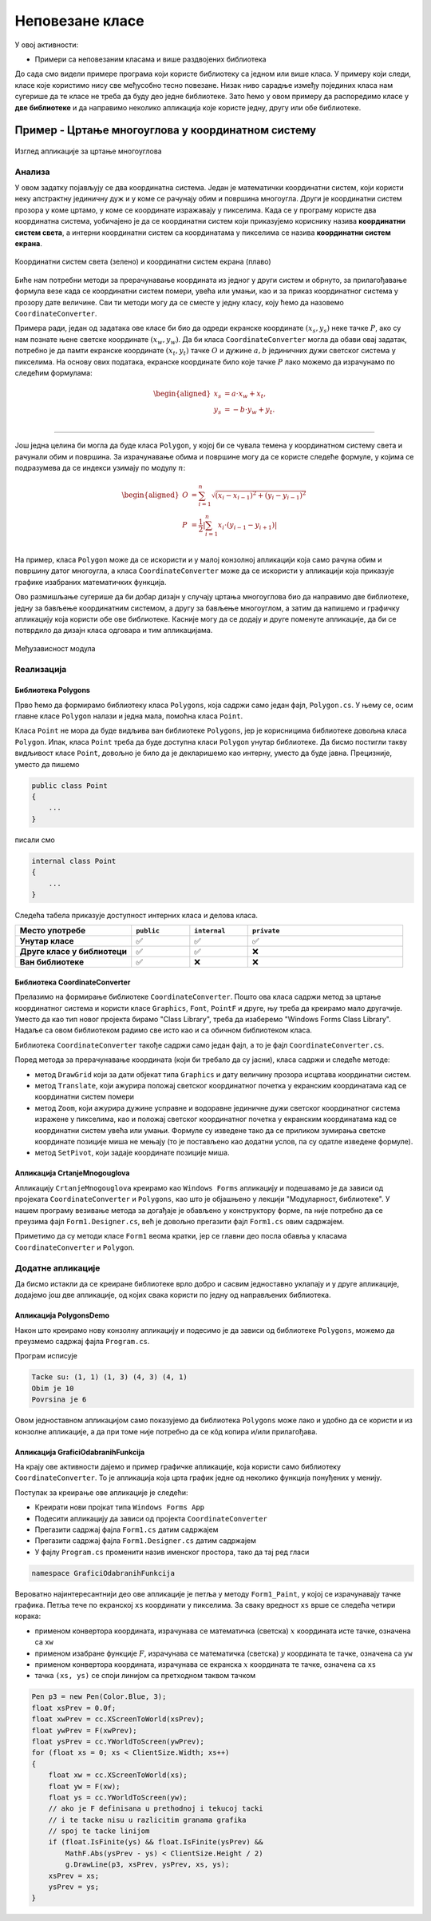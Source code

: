 Неповезане класе
================

У овој активности:

- Примери са неповезаним класама и више раздвојених библиотека

До сада смо видели примере програма који користе библиотеку са једном или више класа. У примеру 
који следи, класе које користимо нису све међусобно тесно повезане. Низак ниво сарадње између 
појединих класа нам сугерише да те класе не треба да буду део једне библиотеке. Зато ћемо у овом 
примеру да распоредимо класе у **две библиотеке** и да направимо неколико апликација које користе 
једну, другу или обе библиотеке. 

Пример - Цртање многоуглова у координатном систему
--------------------------------------------------

.. questionnote::

    Креирати графичку апликацију која приказује многоуглове у координатном систему и рачуна 
    њихове обиме и површине. Апликација треба да омогући:
    
    - Додавање темена многоугла кликом на леви тастер миша
    - Брисање последњег додатог темена притиском на тастер `Delete`
    - Ажурно приказивање обима и површине многоугла у насловној линији форме
    - Приказ координата позиције на којој се налази миш
    - Померање приказа координатног система и многоугла вучењем
    - Увећање и умањење приказа координатног система и многоугла померањем точкића миша

.. figure:: ../../_images/CrtanjeMnogouglovaApp.png
    :width: 400px   
    :align: center   
    
    Изглед апликације за цртање многоуглова

Анализа
'''''''

У овом задатку појављују се два координатна система. Један је математички координатни систем, који 
користи неку апстрактну јединичну дуж и у коме се рачунају обим и површина многоугла. Други је 
координатни систем прозора у коме цртамо, у коме се координате изражавају у пикселима. Када се у 
програму користе два координатна система, уобичајено је да се координатни систем који приказујемо 
кориснику назива **координатни систем света**, а интерни координатни систем са координатама у 
пикселима се назива **координатни систем екрана**.

.. figure:: ../../_images/transformacija_koordinata.png
    :align: center   
    
    Координатни систем света (зелено) и координатни систем екрана (плаво)

Биће нам потребни методи за прерачунавање координата из једног у други систем и обрнуто, за 
прилагођавање формула везе када се координатни систем помери, увећа или умањи, као и за приказ 
координатног система у прозору дате величине. Сви ти методи могу да се сместе у једну класу, коју 
ћемо да назовемо ``CoordinateConverter``. 

Примера ради, један од задатака ове класе би био да одреди екранске координате :math:`(x_s, y_s)` 
неке тачке :math:`P`, ако су нам познате њене светске координате :math:`(x_w, y_w)`. Да би класа 
``CoordinateConverter`` могла да обави овај задатак, потребно је да памти екранске координате 
:math:`(x_t, y_t)` тачке :math:`O` и дужине :math:`a, b` јединичних дужи светског система у 
пикселима. На основу ових података, екранске координате било које тачке :math:`P` лако можемо 
да израчунамо по следећим формулама:

.. math::

    \begin{aligned}
    x_s &= a \cdot x_w + x_t,\\
    y_s &= -b \cdot y_w + y_t.\\
    \end{aligned}

~~~~

Још једна целина би могла да буде класа ``Polygon``, у којој би се чувала темена у координатном 
систему света и рачунали обим и површина. За израчунавање обима и површине могу да се користе 
следеће формуле, у којима се подразумева да се индекси узимају по модулу :math:`n`:

.. math::

    \begin{aligned}
    O &= \sum_{i=1}^{n} \sqrt{(x_{i}-x_{i-1})^2 + (y_i-y_{i-1})^2}\\
    P &= \frac{1}{2} \left |\sum_{i=1}^{n} {x_{i} \cdot (y_{i-1} - y_{i+1})} \right |\\
    \end{aligned}

.. suggestionnote::

    Лако се уочава да ове две целине нису повезане. Штавише, програм може да се напише тако да класа 
    ``Polygon`` не мора да буде свесна постојања другог (екранског) координатног система, а класа 
    ``CoordinateConverter`` не мора да буде свесна постојања многоуглова. Раздвајање ових класа у 
    засебне библиотеке не отежава решавање овог задатка, а омогућава лакшу употребу направљених 
    класа у другим задацима. 

На пример, класа ``Polygon`` може да се искористи и у малој конзолној 
апликацији која само рачуна обим и површину датог многоугла, а класа ``CoordinateConverter`` може 
да се искористи у апликацији која приказује графике изабраних математичких функција. 

Ово размишљање сугерише да би добар дизајн у случају цртања многоуглова био да направимо две библиотеке, 
једну за бављење координатним системом, а другу за бављење многоуглом, а затим да напишемо и графичку 
апликацију која користи обе ове библиотеке. Касније могу да се додају и друге поменуте апликације, 
да би се потврдило да дизајн класа одговара и тим апликацијама. 

.. figure:: ../../_images/medjuzavisnost_cc_polygons.png
    :width: 400px   
    :align: center   
    
    Међузависност модула

Rеализацијa
'''''''''''

Библиотека Polygons
^^^^^^^^^^^^^^^^^^^

Прво ћемо да формирамо библиотеку класа ``Polygons``, која садржи само један фајл, ``Polygon.cs``.
У њему се, осим главне класе ``Polygon`` налази и једна мала, помоћна класа ``Point``. 

.. reveal:: dugme_lib_polygons
    :showtitle: Садржај фајла Polygon.cs
    :hidetitle: Сакриј садржај фајла Polygon.cs

    .. activecode:: lib_polygons
        :passivecode: true
        :includesrc: src/primeri/Mnogouglovi/Polygons/Polygon.cs

Класа ``Point`` не мора да буде видљива ван библиотеке ``Polygons``, јер је корисницима библиотеке 
довољна класа ``Polygon``. Ипак, класа ``Point`` треба да буде доступна класи ``Polygon`` унутар 
библиотеке. Да бисмо постигли такву видљивост класе ``Point``, довољно је било да је декларишемо као 
интерну, уместо да буде јавна. Прецизније, уместо да пишемо 

.. code-block:: csharp

    public class Point
    {
        ...
    }

писали смо

.. code-block:: csharp

    internal class Point
    {
        ...
    }

.. infonote::

    Реч ``internal`` може да се користи за класе и за делове (чланове) класа, као што су методи, 
    поља, својства и индексери. Ниво видљивости интерних класа и интерних делова класе је између 
    јавног и приватног нивоа, јер су такве класе или њихови чланови доступни класама у истој 
    библиотеци (као да су јавни), а нису доступни ван библиотеке (као да су приватни).

Следећа табела приказује доступност интерних класа и делова класа.

.. csv-table:: 
    :header: **Место употребе**, ``public``, ``internal``, ``private``
    :widths: 30, 15, 15, 40
    :align: left

    **Унутар класе**,               ✅, ✅, ✅
    **Друге класе у библиотеци**,   ✅️, ✅, ❌
    **Ван библиотеке**,             ✅️, ❌, ❌

.. suggestionnote::

    Класе и њихови делови који су декларисани као ``internal`` **нису део интерфејса модула** 
    као целине (интерфејс модула чине само његови јавни делови). Према томе, употребом речи 
    ``internal`` у декларацијама класа и њихових делова, постижемо две ствари:

    - прецизније одређујемо ко може да користи класу а ко не, 
    - олакшавамо читање модула његовим корисницима, јер њих пре свега интересује интерфејс, односно 
      јавни део модула (интерне делове могу да прескоче, или погледају са мање пажње).

Библиотека CoordinateConverter
^^^^^^^^^^^^^^^^^^^^^^^^^^^^^^

Прелазимо на формирање библиотеке ``CoordinateConverter``. Пошто ова класа садржи метод за цртање 
координатног система и користи класе ``Graphics``, ``Font``, ``PointF`` и друге, њу треба да 
креирамо мало другачије. Уместо да као тип новог пројекта бирамо "Class Library", треба да 
изаберемо "Windows Forms Class Library". Надаље са овом библиотеком радимо све исто као и са 
обичном библиотеком класа.

Библиотека ``CoordinateConverter`` такође садржи само један фајл, а то је фајл ``CoordinateConverter.cs``. 

.. reveal:: dugme_lib_CoordinateConverter
    :showtitle: Садржај фајла CoordinateConverter.cs
    :hidetitle: Сакриј садржај фајла CoordinateConverter.cs

    .. activecode:: lib_CoordinateConverter
        :passivecode: true
        :includesrc: src/primeri/Mnogouglovi/CoordinateConverter/CoordinateConverter.cs

Поред метода за прерачунавање координата (који би требало да су јасни), класа садржи и следеће методе:

- метод ``DrawGrid`` који за дати објекат типа ``Graphics`` и дату величину прозора исцртава координатни систем.
- метод ``Translate``, који ажурира положај светског координатног почетка у екранским координатама кад се координатни систем помери
- метод ``Zoom``, који ажурира дужине усправне и водоравне јединичне дужи светског координатног система изражене у пикселима, 
  као и положај светског координатног почетка у екранским координатама кад се координатни систем увећа или умањи. Формуле су изведене 
  тако да се приликом зумирања светске координате позиције миша не мењају (то је постављено као додатни услов, па су одатле изведене формуле).
- метод ``SetPivot``, који задаје координате позиције миша.


Апликација CrtanjeMnogouglova
^^^^^^^^^^^^^^^^^^^^^^^^^^^^^

Апликацију ``CrtanjeMnogouglova`` креирамо као ``Windows Forms`` апликацију и подешавамо је да зависи 
од пројеката ``CoordinateConverter`` и ``Polygons``, као што је објашњено у лекцији "Модуларност, 
библиотеке". У нашем програму везивање метода за догађаје је обављено у конструктору форме, па није 
потребно да се преузима фајл ``Form1.Designer.cs``, већ је довољно прегазити фајл ``Form1.cs`` овим 
садржајем.

.. reveal:: dugme_app_CrtanjeMnogouglova
    :showtitle: Садржај фајла Form1.cs
    :hidetitle: Сакриј садржај фајла Form1.cs

    .. activecode:: app_CrtanjeMnogouglova
        :passivecode: true
        :includesrc: src/primeri/Mnogouglovi/CrtanjeMnogouglova/Form1.cs

Приметимо да су методи класе ``Form1`` веома кратки, јер се главни део посла обавља у класама 
``CoordinateConverter`` и ``Polygon``.

Додатне апликације
''''''''''''''''''

Да бисмо истакли да се креиране библиотеке врло добро и сасвим једноставно уклапају и у друге 
апликације, додајемо још две апликације, од којих свака користи по једну од направљених библиотека.  

Апликација PolygonsDemo
^^^^^^^^^^^^^^^^^^^^^^^

Након што креирамо нову конзолну апликацију и подесимо је да зависи од библиотеке ``Polygons``, 
можемо да преузмемо садржај фајла ``Program.cs``.

.. reveal:: dugme_app_PolygonsDemo
    :showtitle: Садржај фајла Program.cs
    :hidetitle: Сакриј садржај фајла Program.cs

    .. activecode:: app_PolygonsDemo
        :passivecode: true
        :includesrc: src/primeri/Mnogouglovi/PolygonsDemo/Program.cs

Програм исписује

.. code::

    Tacke su: (1, 1) (1, 3) (4, 3) (4, 1)
    Obim je 10
    Povrsina je 6

Овом једноставном апликацијом само показујемо да библиотека ``Polygons`` може лако и удобно да се 
користи и из конзолне апликације, а да при томе није потребно да се кôд копира и/или прилагођава. 

Апликација GraficiOdabranihFunkcija
^^^^^^^^^^^^^^^^^^^^^^^^^^^^^^^^^^^

На крају ове активности дајемо и пример графичке апликације, која користи само библиотеку 
``CoordinateConverter``. То је апликација која црта график једне од неколико функција понуђених у 
менију. 

Поступак за креирање ове апликације је следећи:

- Креирати нови пројкат типа ``Windows Forms App``
- Подесити апликацију да зависи од пројекта ``CoordinateConverter``
- Прегазити садржај фајла ``Form1.cs`` датим садржајем
- Прегазити садржај фајла ``Form1.Designer.cs`` датим садржајем
- У фајлу ``Program.cs`` променити назив именског простора, тако да тај ред гласи

.. code-block:: csharp

    namespace GraficiOdabranihFunkcija
    

.. reveal:: dugme_app_grafici_meni_forma
    :showtitle: Садржај фајла Form1.cs
    :hidetitle: Сакриј садржај фајла Form1.cs

    .. activecode:: app_grafici_meni_forma
        :passivecode: true
        :includesrc: src/primeri/Mnogouglovi/GraficiOdabranihFunkcija/Form1.cs


.. reveal:: dugme_app_grafici_meni_dizajner
    :showtitle: Садржај фајла Form1.Designer.cs
    :hidetitle: Сакриј садржај фајла Form1.Designer.cs

    .. activecode:: app_grafici_meni_dizajner
        :passivecode: true
        :includesrc: src/primeri/Mnogouglovi/GraficiOdabranihFunkcija/Form1.Designer.cs

Вероватно најинтересантнији део ове апликације је петља у методу ``Form1_Paint``, у којој се 
израчунавају тачке графика. Петља тече по екранској ``xs`` координати у пикселима. За сваку 
вредност ``xs`` врше се следећа четири корака:

- применом конвертора координата, израчунава се математичка (светска) :math:`x` координата исте тачке, означена са ``xw``
- применом изабране функције :math:`F`, израчунава се математичка (светска) :math:`y` координата tе тачке, означена са ``yw``
- применом конвертора координата, израчунава се екранска :math:`x` координата те тачке, означена са ``xs``
- тачка ``(xs, ys)`` се споји линијом са претходном таквом тачком

.. code-block:: csharp

    Pen p3 = new Pen(Color.Blue, 3);
    float xsPrev = 0.0f;
    float xwPrev = cc.XScreenToWorld(xsPrev);
    float ywPrev = F(xwPrev);
    float ysPrev = cc.YWorldToScreen(ywPrev);
    for (float xs = 0; xs < ClientSize.Width; xs++)
    {
        float xw = cc.XScreenToWorld(xs);
        float yw = F(xw);
        float ys = cc.YWorldToScreen(yw);
        // ako je F definisana u prethodnoj i tekucoj tacki
        // i te tacke nisu u razlicitim granama grafika
        // spoj te tacke linijom
        if (float.IsFinite(ys) && float.IsFinite(ysPrev) && 
            MathF.Abs(ysPrev - ys) < ClientSize.Height / 2)
            g.DrawLine(p3, xsPrev, ysPrev, xs, ys);
        xsPrev = xs;
        ysPrev = ys;
    }
